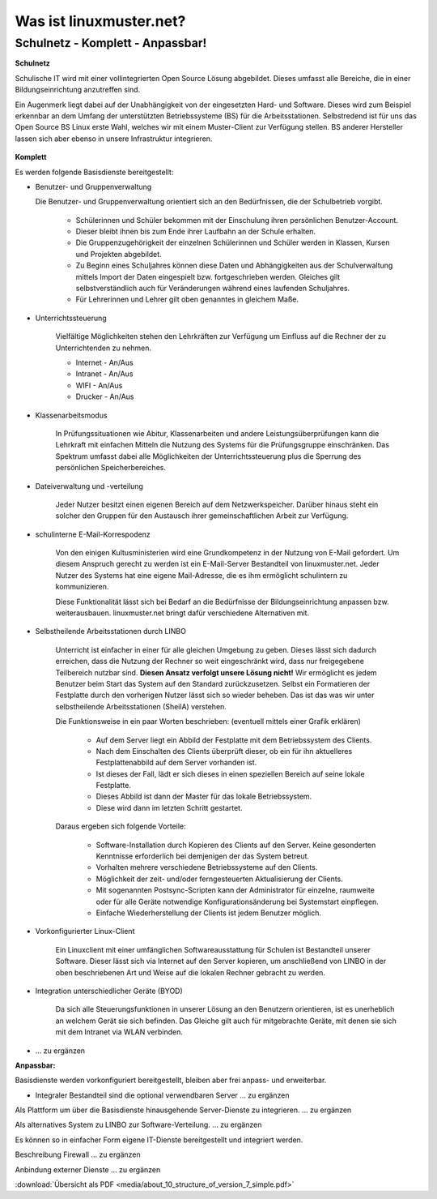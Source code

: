 ========================
Was ist linuxmuster.net?
========================

.. sectionauthor:: `@cweikl <https://ask.linuxmuster.net/u/cweikl>`_, `@MachtDochNix <https://ask.linuxmuster.net/u/machtdochnix>`_

Schulnetz - Komplett - Anpassbar!
=================================

**Schulnetz**

Schulische IT wird mit einer vollintegrierten Open Source Lösung abgebildet. Dieses umfasst alle Bereiche, die in einer Bildungseinrichtung anzutreffen sind.

Ein Augenmerk liegt dabei auf der Unabhängigkeit von der eingesetzten Hard- und Software. Dieses wird zum Beispiel erkennbar an dem Umfang der unterstützten Betriebssysteme (BS) für die Arbeitsstationen. Selbstredend ist für uns das Open Source BS Linux erste Wahl, welches wir mit einem Muster-Client zur Verfügung stellen. BS anderer Hersteller lassen sich aber ebenso in unsere Infrastruktur integrieren.

  .. figure:: media/about_01_structure_of_version_7_simple_web.svg
     :align: center
     :alt: Übersicht der Komponenten

**Komplett**

Es werden folgende Basisdienste bereitgestellt:

.. image::    media/about_02_server.png
   :name:     box-server
   :alt:      box-server
   :height:   40px

* Benutzer- und Gruppenverwaltung

  Die Benutzer- und Gruppenverwaltung orientiert sich an den Bedürfnissen, die der Schulbetrieb vorgibt.

    * Schülerinnen und Schüler bekommen mit der Einschulung ihren persönlichen Benutzer-Account.
    * Dieser bleibt ihnen bis zum Ende ihrer Laufbahn an der Schule erhalten.
    * Die Gruppenzugehörigkeit der einzelnen Schülerinnen und Schüler werden in Klassen, Kursen und Projekten abgebildet.
    * Zu Beginn eines Schuljahres können diese Daten und Abhängigkeiten aus der Schulverwaltung mittels Import der Daten eingespielt bzw. fortgeschrieben werden.
      Gleiches gilt selbstverständlich auch für Veränderungen während eines laufenden Schuljahres.
    * Für Lehrerinnen und Lehrer gilt oben genanntes in gleichem Maße.


* Unterrichtssteuerung

    Vielfältige Möglichkeiten stehen den Lehrkräften zur Verfügung um Einfluss auf die Rechner der zu Unterrichtenden zu nehmen.

    * Internet - An/Aus
    * Intranet - An/Aus
    * WIFI - An/Aus
    * Drucker - An/Aus


* Klassenarbeitsmodus

    In Prüfungssituationen wie Abitur, Klassenarbeiten und andere Leistungsüberprüfungen kann die Lehrkraft mit einfachen Mitteln die Nutzung des Systems für die Prüfungsgruppe einschränken. Das Spektrum umfasst dabei alle Möglichkeiten der Unterrichtssteuerung plus die Sperrung des persönlichen Speicherbereiches.

* Dateiverwaltung und -verteilung

    Jeder Nutzer besitzt einen eigenen Bereich auf dem Netzwerkspeicher. Darüber hinaus steht ein solcher den Gruppen für den Austausch ihrer gemeinschaftlichen Arbeit zur Verfügung.


* schulinterne E-Mail-Korrespodenz

    Von den einigen Kultusministerien wird eine Grundkompetenz in der Nutzung von E-Mail gefordert. Um diesem Anspruch gerecht zu werden ist ein E-Mail-Server Bestandteil von linuxmuster.net. Jeder Nutzer des Systems hat eine eigene Mail-Adresse, die es ihm ermöglicht schulintern zu kommunizieren.

    Diese Funktionalität lässt sich bei Bedarf an die Bedürfnisse der Bildungseinrichtung anpassen bzw. weiterausbauen. linuxmuster.net bringt dafür verschiedene Alternativen mit.

.. image::    media/about_03_client-integration.png
   :name:     box-client-integration
   :alt:      box-client-integration
   :height:   40px

* Selbstheilende Arbeitsstationen durch LINBO

    Unterricht ist einfacher in einer für alle gleichen Umgebung zu geben. Dieses lässt sich dadurch erreichen, dass die Nutzung der Rechner so weit eingeschränkt wird, dass nur freigegebene Teilbereich nutzbar sind.
    **Diesen Ansatz verfolgt unsere Lösung nicht!**
    Wir ermöglicht es jedem Benutzer beim Start das System auf den Standard zurückzusetzen. Selbst ein Formatieren der Festplatte durch den vorherigen Nutzer lässt sich so wieder beheben. Das ist das was wir unter selbstheilende Arbeitsstationen (SheilA) verstehen.

    Die Funktionsweise in ein paar Worten beschrieben: (eventuell mittels einer Grafik erklären)

        * Auf dem Server liegt ein Abbild der Festplatte mit dem Betriebssystem des Clients.
        * Nach dem Einschalten des Clients überprüft dieser, ob ein für ihn aktuelleres Festplattenabbild auf dem Server vorhanden ist.
        * Ist dieses der Fall, lädt er sich dieses in einen speziellen Bereich auf seine lokale Festplatte. 
        * Dieses Abbild ist dann der Master für das lokale Betriebssystem.
        * Diese wird dann im letzten Schritt gestartet.

    Daraus ergeben sich folgende Vorteile:

        * Software-Installation durch Kopieren des Clients auf den Server. Keine gesonderten Kenntnisse erforderlich bei demjenigen der das System betreut.
        * Vorhalten mehrere verschiedene Betriebssysteme auf den Clients.
        * Möglichkeit der zeit- und/oder ferngesteuerten Aktualisierung der Clients.
        * Mit sogenannten Postsync-Scripten kann der Administrator für einzelne, raumweite oder für alle Geräte notwendige Konfigurationsänderung bei Systemstart einpflegen. 
        * Einfache Wiederherstellung der Clients ist jedem Benutzer möglich.

* Vorkonfigurierter Linux-Client

    Ein Linuxclient mit einer umfänglichen Softwareausstattung für Schulen ist Bestandteil unserer Software. Dieser lässt sich via  Internet auf den Server kopieren, um anschließend von LINBO in der oben beschriebenen Art und Weise auf die lokalen Rechner gebracht zu werden. 

* Integration unterschiedlicher Geräte (BYOD)

    Da sich alle Steuerungsfunktionen in unserer Lösung an den Benutzern orientieren, ist es unerheblich an welchem Gerät sie sich befinden. Das Gleiche gilt auch für mitgebrachte Geräte, mit denen sie sich mit dem Intranet via WLAN verbinden.

.. image::    media/about_04_firewall.png
   :name:     box-firewall
   :alt:      box-firewall
   :height:   40px

* ... zu ergänzen

**Anpassbar:**

Basisdienste werden vorkonfiguriert bereitgestellt, bleiben aber frei anpass- und erweiterbar.


.. image::    media/about_05_optionale-server.png
   :name:     box-optionale-server
   :alt:      box-optionale-server
   :height:   40px

* Integraler Bestandteil sind die optional verwendbaren Server ... zu ergänzen

.. image::    media/about_06_docker.png
   :name:     box-docker
   :alt:      box-docker
   :height:   80px

Als Plattform um über die Basisdienste hinausgehende Server-Dienste zu integrieren. ... zu ergänzen

.. image::    media/about_07_opsi.png
   :name:     box-opsi
   :alt:      box-opsi
   :height:   80px

Als alternatives System zu LINBO zur Software-Verteilung. ... zu ergänzen

Es können so in einfacher Form eigene IT-Dienste bereitgestellt und integriert werden.

.. image::    media/about_08_alternativ.png
   :name:     box-alternativ
   :alt:      box-alternativ
   :height:   40px

Beschreibung Firewall ... zu ergänzen

.. image::    media/about_09_extra.png
   :name:     box-extra
   :alt:      box-extra
   :height:   40px


Anbindung externer Dienste ... zu ergänzen

:download:`Übersicht als PDF <media/about_10_structure_of_version_7_simple.pdf>`
